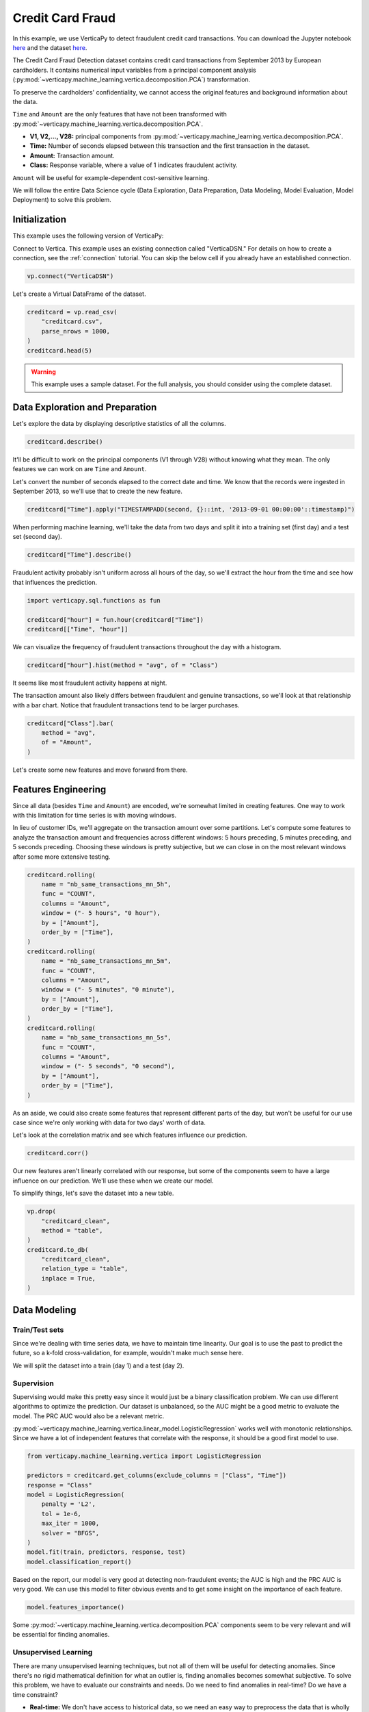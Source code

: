.. _examples.business.credit_card_fraud:

Credit Card Fraud
==================

In this example, we use VerticaPy to detect fraudulent credit card transactions. You can download the Jupyter notebook `here <https://github.com/vertica/VerticaPy/blob/master/examples/understand/business/credit_card_fraud/credit-card-fraud.ipynb>`_ and the dataset `here <https://www.kaggle.com/datasets/mlg-ulb/creditcardfraud>`_.

The Credit Card Fraud Detection dataset contains credit card transactions from September 2013 by European cardholders. It contains numerical input variables from a principal component analysis (:py:mod:`~verticapy.machine_learning.vertica.decomposition.PCA`) transformation.

To preserve the cardholders' confidentiality, we cannot access the original features and background information about the data.

``Time`` and ``Amount`` are the only features that have not been transformed with :py:mod:`~verticapy.machine_learning.vertica.decomposition.PCA`.

- **V1, V2,..., V28:** principal components from :py:mod:`~verticapy.machine_learning.vertica.decomposition.PCA`.
- **Time:** Number of seconds elapsed between this transaction and the first transaction in the dataset.
- **Amount:** Transaction amount.
- **Class:** Response variable, where a value of 1 indicates fraudulent activity.

``Amount`` will be useful for example-dependent cost-sensitive learning.

We will follow the entire Data Science cycle (Data Exploration, Data Preparation, Data Modeling, Model Evaluation, Model Deployment) to solve this problem.

Initialization
---------------

This example uses the following version of VerticaPy:

.. ipython:: python
    
    import verticapy as vp

    vp.__version__

Connect to Vertica. This example uses an existing connection called "VerticaDSN." 
For details on how to create a connection, see the :ref:`connection` tutorial.
You can skip the below cell if you already have an established connection.

.. code-block:: python
    
    vp.connect("VerticaDSN")

Let's create a Virtual DataFrame of the dataset.

.. code-block:: python

    creditcard = vp.read_csv(
        "creditcard.csv", 
        parse_nrows = 1000,
    )
    creditcard.head(5)

.. ipython:: python
    :suppress:

    creditcard = vp.read_csv("SPHINX_DIRECTORY/source/_static/website/examples/data/credit_card_fraud/creditcard.csv")
    res = creditcard.head(5)
    html_file = open("SPHINX_DIRECTORY/figures/examples_creditcardfraud_table_head.html", "w")
    html_file.write(res._repr_html_())
    html_file.close()

.. raw:: html
    :file: SPHINX_DIRECTORY/figures/examples_creditcardfraud_table_head.html

.. warning::
    
    This example uses a sample dataset. For the full analysis, you should consider using the complete dataset.

Data Exploration and Preparation
---------------------------------

Let's explore the data by displaying descriptive statistics of all the columns.

.. code-block:: python

    creditcard.describe()

.. ipython:: python
    :suppress:

    res = creditcard.describe()
    html_file = open("SPHINX_DIRECTORY/figures/examples_creditcardfraud_describe.html", "w")
    html_file.write(res._repr_html_())
    html_file.close()

.. raw:: html
    :file: SPHINX_DIRECTORY/figures/examples_creditcardfraud_describe.html

It'll be difficult to work on the principal components (V1 through V28) without knowing what they mean. The only features we can work on are ``Time`` and ``Amount``.

Let's convert the number of seconds elapsed to the correct date and time. We know that the records were ingested in September 2013, so we'll use that to create the new feature.

.. code-block:: python

    creditcard["Time"].apply("TIMESTAMPADD(second, {}::int, '2013-09-01 00:00:00'::timestamp)")

.. ipython:: python
    :suppress:

    res = creditcard["Time"].apply("TIMESTAMPADD(second, {}::int, '2013-09-01 00:00:00'::timestamp)")
    html_file = open("SPHINX_DIRECTORY/figures/examples_creditcardfraud_apply.html", "w")
    html_file.write(res._repr_html_())
    html_file.close()

.. raw:: html
    :file: SPHINX_DIRECTORY/figures/examples_creditcardfraud_apply.html

When performing machine learning, we'll take the data from two days and split it into a training set (first day) and a test set (second day).

.. code-block:: python

    creditcard["Time"].describe()

.. ipython:: python
    :suppress:

    res = creditcard["Time"].describe()
    html_file = open("SPHINX_DIRECTORY/figures/examples_creditcardfraud_describe_2.html", "w")
    html_file.write(res._repr_html_())
    html_file.close()

.. raw:: html
    :file: SPHINX_DIRECTORY/figures/examples_creditcardfraud_describe_2.html

Fraudulent activity probably isn't uniform across all hours of the day, so we'll extract the hour from the time and see how that influences the prediction.

.. code-block:: python

    import verticapy.sql.functions as fun

    creditcard["hour"] = fun.hour(creditcard["Time"])
    creditcard[["Time", "hour"]]

.. ipython:: python
    :suppress:

    import verticapy.sql.functions as fun

    creditcard["hour"] = fun.hour(creditcard["Time"])
    res = creditcard[["Time", "hour"]]
    html_file = open("SPHINX_DIRECTORY/figures/examples_creditcardfraud_sample_1.html", "w")
    html_file.write(res._repr_html_())
    html_file.close()

.. raw:: html
    :file: SPHINX_DIRECTORY/figures/examples_creditcardfraud_sample_1.html

We can visualize the frequency of fraudulent transactions throughout the day with a histogram.

.. code-block:: python

    creditcard["hour"].hist(method = "avg", of = "Class")

.. ipython:: python
    :suppress:
    :okwarning:

    import verticapy
    verticapy.set_option("plotting_lib", "plotly")
    fig = creditcard["hour"].hist(method = "avg", of = "Class")
    fig.write_html("SPHINX_DIRECTORY/figures/examples_creditcardfraud_hist.html")

.. raw:: html
    :file: SPHINX_DIRECTORY/figures/examples_creditcardfraud_hist.html

It seems like most fraudulent activity happens at night.

The transaction amount also likely differs between fraudulent and genuine transactions, so we'll look at that relationship with a bar chart. Notice that fraudulent transactions tend to be larger purchases.

.. code-block:: python

    creditcard["Class"].bar(
        method = "avg", 
        of = "Amount",
    )

.. ipython:: python
    :suppress:
    :okwarning:

    fig = creditcard["Class"].bar(
        method = "avg", 
        of = "Amount",
    )
    fig.write_html("SPHINX_DIRECTORY/figures/examples_creditcardfraud_bar.html")

.. raw:: html
    :file: SPHINX_DIRECTORY/figures/examples_creditcardfraud_bar.html

Let's create some new features and move forward from there.

Features Engineering
---------------------

Since all data (besides ``Time`` and ``Amount``) are encoded, we're somewhat limited in creating features.
One way to work with this limitation for time series is with moving windows.

In lieu of customer IDs, we'll aggregate on the transaction amount over some partitions. Let's compute some features to analyze the transaction amount and frequencies across different windows: 5 hours preceding, 5 minutes preceding, and 5 seconds preceding. Choosing these windows is pretty subjective, but we can close in on the most relevant windows after some more extensive testing.

.. code-block:: python

    creditcard.rolling(
        name = "nb_same_transactions_mn_5h", 
        func = "COUNT", 
        columns = "Amount",
        window = ("- 5 hours", "0 hour"),
        by = ["Amount"],
        order_by = ["Time"],
    )
    creditcard.rolling(
        name = "nb_same_transactions_mn_5m", 
        func = "COUNT", 
        columns = "Amount",
        window = ("- 5 minutes", "0 minute"),
        by = ["Amount"],
        order_by = ["Time"],
    )
    creditcard.rolling(
        name = "nb_same_transactions_mn_5s", 
        func = "COUNT", 
        columns = "Amount",
        window = ("- 5 seconds", "0 second"),
        by = ["Amount"],
        order_by = ["Time"],
    )

.. ipython:: python
    :suppress:

    creditcard.rolling(
        name = "nb_same_transactions_mn_5h", 
        func = "COUNT", 
        columns = "Amount",
        window = ("- 5 hours", "0 hour"),
        by = ["Amount"],
        order_by = ["Time"],
    )
    creditcard.rolling(
        name = "nb_same_transactions_mn_5m", 
        func = "COUNT", 
        columns = "Amount",
        window = ("- 5 minutes", "0 minute"),
        by = ["Amount"],
        order_by = ["Time"],
    )
    res = creditcard.rolling(
        name = "nb_same_transactions_mn_5s", 
        func = "COUNT", 
        columns = "Amount",
        window = ("- 5 seconds", "0 second"),
        by = ["Amount"],
        order_by = ["Time"],
    )
    html_file = open("SPHINX_DIRECTORY/figures/examples_creditcardfraud_rolling.html", "w")
    html_file.write(res._repr_html_())
    html_file.close()

.. raw:: html
    :file: SPHINX_DIRECTORY/figures/examples_creditcardfraud_rolling.html

As an aside, we could also create some features that represent different parts of the day, but won't be useful for our use case since we're only working with data for two days' worth of data.

Let's look at the correlation matrix and see which features influence our prediction.

.. code-block:: python

    creditcard.corr()

.. ipython:: python
    :suppress:
    :okwarning:

    fig = creditcard.corr(width = 850, with_numbers = False)
    fig.write_html("SPHINX_DIRECTORY/figures/examples_creditcardfraud_corr_2.html")

.. raw:: html
    :file: SPHINX_DIRECTORY/figures/examples_creditcardfraud_corr_2.html

Our new features aren't linearly correlated with our response, but some of the components seem to have a large influence on our prediction. We'll use these when we create our model.

To simplify things, let's save the dataset into a new table.

.. code-block:: python

    vp.drop(
        "creditcard_clean",
        method = "table",
    )
    creditcard.to_db(
        "creditcard_clean", 
        relation_type = "table",
        inplace = True,
    )

.. ipython:: python
    :suppress:

    vp.drop(
        "creditcard_clean",
        method = "table",
    )
    res = creditcard.to_db(
        "creditcard_clean", 
        relation_type = "table",
        inplace = True,
    )
    html_file = open("SPHINX_DIRECTORY/figures/examples_creditcardfraud_to_db.html", "w")
    html_file.write(res._repr_html_())
    html_file.close()

.. raw:: html
    :file: SPHINX_DIRECTORY/figures/examples_creditcardfraud_to_db.html

Data Modeling
--------------

Train/Test sets
++++++++++++++++

Since we're dealing with time series data, we have to maintain time linearity. Our goal is to use the past to predict the future, so a k-fold cross-validation, for example, wouldn't make much sense here.

We will split the dataset into a train (day 1) and a test (day 2).

.. ipython:: python

    train = creditcard.search("Time  < '2013-09-02 00:00:00'")
    test  = creditcard.search("Time >= '2013-09-02 00:00:00'")

Supervision
++++++++++++

Supervising would make this pretty easy since it would just be a binary classification problem. We can use different algorithms to optimize the prediction. Our dataset is unbalanced, so the AUC might be a good metric to evaluate the model. The PRC AUC would also be a relevant metric.

:py:mod:`~verticapy.machine_learning.vertica.linear_model.LogisticRegression` works well with monotonic relationships. Since we have a lot of independent features that correlate with the response, it should be a good first model to use.

.. code-block:: python

    from verticapy.machine_learning.vertica import LogisticRegression

    predictors = creditcard.get_columns(exclude_columns = ["Class", "Time"])
    response = "Class"
    model = LogisticRegression(
        penalty = 'L2',
        tol = 1e-6, 
        max_iter = 1000,
        solver = "BFGS",
    )
    model.fit(train, predictors, response, test)
    model.classification_report()

.. ipython:: python
    :suppress:

    from verticapy.machine_learning.vertica import LogisticRegression

    predictors = creditcard.get_columns(exclude_columns = ["Class", "Time"])
    response = "Class"
    model = LogisticRegression(
        penalty = 'L2',
        tol = 1e-6, 
        max_iter = 1000,
        solver = "BFGS",
    )
    model.fit(train, predictors, response, test)
    res = model.classification_report()
    html_file = open("SPHINX_DIRECTORY/figures/examples_creditcardfraud_classification_report.html", "w")
    html_file.write(res._repr_html_())
    html_file.close()

.. raw:: html
    :file: SPHINX_DIRECTORY/figures/examples_creditcardfraud_classification_report.html

Based on the report, our model is very good at detecting non-fraudulent events; the AUC is high and the PRC AUC is very good. We can use this model to filter obvious events and to get some insight on the importance of each feature.

.. code-block:: python

    model.features_importance()

.. ipython:: python
    :suppress:
    :okwarning:

    fig = model.features_importance()
    fig.write_html("SPHINX_DIRECTORY/figures/examples_creditcardfraud_features_importance_1.html")

.. raw:: html
    :file: SPHINX_DIRECTORY/figures/examples_creditcardfraud_features_importance_1.html

Some :py:mod:`~verticapy.machine_learning.vertica.decomposition.PCA` components seem to be very relevant and will be essential for finding anomalies.

Unsupervised Learning
++++++++++++++++++++++

There are many unsupervised learning techniques, but not all of them will be useful for detecting anomalies. Since there's no rigid mathematical definition for what an outlier is, finding anomalies becomes somewhat subjective.
To solve this problem, we have to evaluate our constraints and needs. Do we need to find anomalies in real-time? Do we have a time constraint?

- **Real-time:** We don't have access to historical data, so we need an easy way to preprocess the data that is wholly independent from historical data, and the model must be simple to deploy at the source of the data stream. For example, we might use simple preprocessing techniques like normalization, standardization or One-Hot Encoding instead of more complex ones like windows, interpolation, or intersection. Isolation forests, k-means, robust :py:mod:`~verticapy.machine_learning.vertica.decomposition.PCA`, or global outlier detection using z-score would be ideal, whereas local outlier factor, DBSCAN, or other hard-to-deploy methods cannot be used.
- **Near Real-time:** We have access to historical data and our preprocessing method must be fast. The model has to be simple to score with. We can use any preprocessing technique as long as it is fast enough, which of course varies. Since this is still a real-time use case, we should still avoid any hard-to-deploy algorithms like DBSCAN or local outlier factor.
- **No time constraint:** We can use any techniques we want.

Due to the complexity of the computations, anomalies are difficult to detect in the context of "Big Data." We have three efficient methods for that case:

- **Machine Learning:** We need to use easily-deployable algorithms to perform real-time fraud detection. Isolation forests and ``k-means`` can be easily deployed and they work well for detecting anomalies.
- **Rules & Thresholds:** The z-score can be an efficient solution for detecting global outliers.
- **Decomposition:** Robust :py:mod:`~verticapy.machine_learning.vertica.decomposition.PCA` is another technique for detecting outliers.

Before using these techniques, let's draw some scatter plots to get a better idea of what kind of anomalies we can expect.

.. code-block:: python

    creditcard.scatter(
        ["V12", "V17"], 
        by = "Class", 
        max_nb_points = 5000000,
    )

.. ipython:: python
    :suppress:
    :okwarning:
    

    fig = creditcard.scatter(
        ["V12", "V17"], 
        by = "Class", 
        max_nb_points = 5000000,
    )
    fig.write_html("SPHINX_DIRECTORY/figures/examples_creditcardfraud_ml_scatter_1.html")

.. raw:: html
    :file: SPHINX_DIRECTORY/figures/examples_creditcardfraud_ml_scatter_1.html

.. code-block:: python

    creditcard.scatter(
        ["V12", "V17", "V10"], 
        by = "Class",
    )

.. ipython:: python
    :suppress:
    :okwarning:

    fig = creditcard.scatter(
        ["V12", "V17", "V10"], 
        by = "Class",
    )
    fig.write_html("SPHINX_DIRECTORY/figures/examples_creditcardfraud_ml_scatter_2.html")

.. raw:: html
    :file: SPHINX_DIRECTORY/figures/examples_creditcardfraud_ml_scatter_2.html

In this case, the anomalies seem pretty clear global outliers of the distributions. When doing unsupervised learning, we don't have this information in advance.

For the rest of this example, we'll investigate labels and how they can help us understand the efficacy of each technique.

k-means Clustering
+++++++++++++++++++

We begin by examining ``k-means`` clustering, which partitions the data into k clusters.

We can use an elbow curve to find a suitable number of clusters. We can then add more clusters then the amount suggested by the :py:func:`~verticapy.machine_learning.model_selection.elbow` curve to create clusters mainly composed of anomalies. Clusters with relatively fewer elements can then be investigated by an expert to label the anomalies.

From there, we perform the following procedure:

- Label historical data by looking at unsupervised learning results.
- Use supervised learning models to learn on the labeled anomalies. This model will be brought to the source of the data stream.

Once we deploy the unsupervised model and can reliably detect suspicious transactions, we could block them and contact the cardholder about potential fraudulent activity on their card.

.. code-block:: python

    from verticapy.machine_learning.model_selection import elbow

    elbow(
        creditcard,
        ["V12", "V17", "V10", "V14", "V16"], 
        n_cluster = [1, 2, 10, 20, 30],
    )

.. ipython:: python
    :suppress:
    :okwarning:

    from verticapy.machine_learning.model_selection import elbow
    import verticapy
    verticapy.set_option("plotting_lib", "plotly")
    fig = elbow(
        creditcard,
        ["V12", "V17", "V10", "V14", "V16"], 
        n_cluster = [1, 2, 10, 20, 30],
    )
    fig.write_html("SPHINX_DIRECTORY/figures/examples_creditcardfraud_ml_elbow.html")

.. raw:: html
    :file: SPHINX_DIRECTORY/figures/examples_creditcardfraud_ml_elbow.html

10 seems to be a suitable number of clusters, so let's try out 20 clusters and see if the collective outliers cluster together. We can then then evaluate each cluster independently and see which clusters have the most anomalies.

.. ipython:: python

    from verticapy.machine_learning.vertica import KMeans

    model = KMeans(n_cluster = 20)
    model.fit(creditcard, ["V12", "V17", "V10"])

Let's direct our attention to the smallest clusters.

.. code-block:: python

    model.predict(creditcard, name = "cluster")
    creditcard.groupby(
        ["cluster"],
        [
            "COUNT(*) AS total", 
            "100 * AVG(Class) AS percent_fraud",
            "SUM(Class) / 492 AS total_fraud",
        ],
    ).sort("total")

.. ipython:: python
    :suppress:

    model.predict(creditcard, name = "cluster")
    res = creditcard.groupby(
        ["cluster"],
        [
            "COUNT(*) AS total", 
            "100 * AVG(Class) AS percent_fraud",
            "SUM(Class) / 492 AS total_fraud",
        ],
    ).sort("total")
    html_file = open("SPHINX_DIRECTORY/figures/examples_creditcardfraud_groupby_ml.html", "w")
    html_file.write(res._repr_html_())
    html_file.close()

.. raw:: html
    :file: SPHINX_DIRECTORY/figures/examples_creditcardfraud_groupby_ml.html

Notice that clusters with fewer elemenets tend to contain much more fraudulent events than the others. This methodology makes ``k-means`` a good algorithm for catching collective outliers. Combining ``k-means`` with other techniques like z-score, we can find most of the outliers of the distribution.

Outliers of the distribution
+++++++++++++++++++++++++++++

Let's use the ``Z-score`` to detect global outliers of the distribution.

.. code-block:: python

    creditcard.outliers(
        ["V12", "V17", "V10"], 
        name = "global_outliers", 
        threshold = 5.0,
    )
    creditcard.groupby(
        ["global_outliers"],
        [
            "COUNT(*) AS total", 
            "100 * AVG(Class) AS percent_fraud",
            "SUM(Class) / 492 AS total_fraud",
        ],
    ).sort("total")

.. ipython:: python
    :suppress:

    creditcard.outliers(
        ["V12", "V17", "V10"], 
        name = "global_outliers", 
        threshold = 5.0,
    )
    res = creditcard.groupby(
        ["global_outliers"],
        [
            "COUNT(*) AS total", 
            "100 * AVG(Class) AS percent_fraud",
            "SUM(Class) / 492 AS total_fraud",
        ],
    ).sort("total")
    html_file = open("SPHINX_DIRECTORY/figures/examples_creditcardfraud_groupby_2_ml.html", "w")
    html_file.write(res._repr_html_())
    html_file.close()

.. raw:: html
    :file: SPHINX_DIRECTORY/figures/examples_creditcardfraud_groupby_2_ml.html

.. code-block:: python

    creditcard.outliers_plot(
        ["V12", "V17",],
        threshold = 5.0,
    )

.. ipython:: python
    :suppress:
    :okwarning:

    import verticapy
    verticapy.set_option("plotting_lib", "plotly")
    fig = creditcard.outliers_plot(
        ["V12", "V17",],
        threshold = 5.0,
    )
    fig.write_html("SPHINX_DIRECTORY/figures/examples_creditcardfraud_ml_outliers_plot_3.html")

.. raw:: html
    :file: SPHINX_DIRECTORY/figures/examples_creditcardfraud_ml_outliers_plot_3.html

We can see that we can caught more than 71% of the fraudulent activity in less than 1% of the dataset.

Neighbors
++++++++++

Other algorithms could be used to solve the problem with more precision if we could use a more powerful clustering method and didn't have a time constraint. Based on neighbors, these algorithms are very computationally expensive. An example of this kind of algorithm is the local outlier factor.

.. code-block:: python

    from verticapy.machine_learning.vertica import LocalOutlierFactor

    model = LocalOutlierFactor()
    model.fit(creditcard.sample(x = 0.01), ["V12", "V17", "V10"])
    lof_creditcard = model.predict()
    lof_creditcard["outliers"] = "(CASE WHEN lof_score > 2 THEN 1 ELSE 0 END)"
    lof_creditcard.scatter(["V12", "V17", "V10"], by = "outliers")

.. ipython:: python
    :suppress:
    :okwarning:

    from verticapy.machine_learning.vertica import LocalOutlierFactor
    import verticapy
    verticapy.set_option("plotting_lib", "plotly")
    model = LocalOutlierFactor()
    model.fit(creditcard.sample(x = 0.01), ["V12", "V17", "V10"])
    lof_creditcard = model.predict()
    lof_creditcard["outliers"] = "(CASE WHEN lof_score > 2 THEN 1 ELSE 0 END)"
    fig = lof_creditcard.scatter(["V12", "V17", "V10"], by = "outliers")
    fig.write_html("SPHINX_DIRECTORY/figures/examples_creditcardfraud_ml_lof_plot_1.html")

.. raw:: html
    :file: SPHINX_DIRECTORY/figures/examples_creditcardfraud_ml_lof_plot_1.html

We can catch outliers with a neighbors score. Again, the main problem with these sorts of algorithms is that what they have in precision, they lack in speed, which makes them unsuitable for scoring new data. This is why it's important to focus on scalable techniques like ``k-means``.

Other Techniques
+++++++++++++++++

Other scalable techniques that can solve this problem are robust :py:mod:`~verticapy.machine_learning.vertica.decomposition.PCA` and isolation forest.

Conclusion
-----------

We've solved our problem in a Pandas-like way, all without ever loading data into memory!